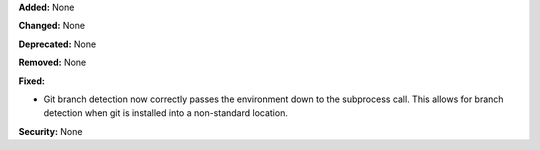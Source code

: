 **Added:** None

**Changed:** None

**Deprecated:** None

**Removed:** None

**Fixed:**

* Git branch detection now correctly passes the environment down to the subprocess
  call.  This allows for branch detection when git is installed into a non-standard
  location.

**Security:** None
